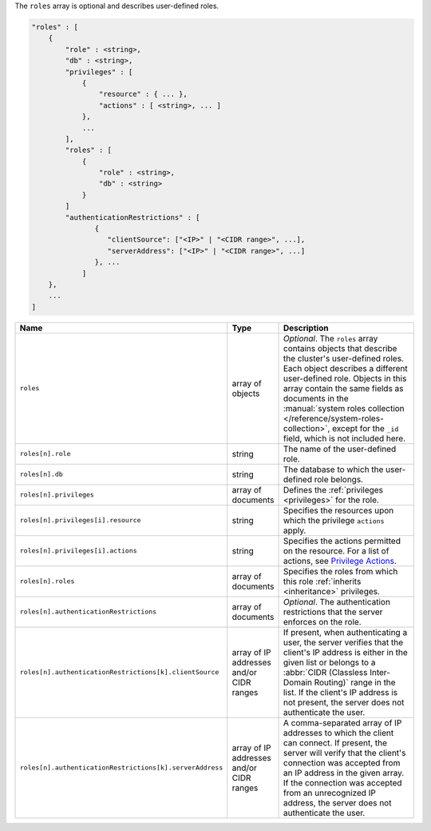 The ``roles`` array is optional and describes user-defined roles.

.. code-block:: cfg

   "roles" : [
       {
           "role" : <string>,
           "db" : <string>,
           "privileges" : [
               {
                   "resource" : { ... },
                   "actions" : [ <string>, ... ]
               },
               ...
           ],
           "roles" : [
               {
                   "role" : <string>,
                   "db" : <string>
               }
           ]
           "authenticationRestrictions" : [
                  {
                     "clientSource": ["<IP>" | "<CIDR range>", ...],
                     "serverAddress": ["<IP>" | "<CIDR range>", ...]
                  }, ...
               ]
       },
       ...
   ]

.. list-table::
   :widths: 30 10 80
   :header-rows: 1
   :class: table-large

   * - Name
     - Type
     - Description

   * - ``roles``
     - array of objects
     - *Optional*. The ``roles`` array contains objects that
       describe the cluster's user-defined roles. Each object describes
       a different user-defined role. Objects in this array contain the
       same fields as documents in the :manual:`system roles collection
       </reference/system-roles-collection>`, except for the ``_id``
       field, which is not included here.

   * - ``roles[n].role``
     - string
     - The name of the user-defined role.
  
   * - ``roles[n].db``
     - string
     - The database to which the user-defined role belongs.
       
   * - ``roles[n].privileges``
     - array of documents
     - Defines the :ref:`privileges <privileges>` for the role.
       
   * - ``roles[n].privileges[i].resource``
     - string
     - Specifies the resources upon which the privilege ``actions`` apply.
       
   * - ``roles[n].privileges[i].actions``
     - string
     - Specifies the actions permitted on the resource. For a list of
       actions, see `Privilege Actions <https://docs.mongodb.com/manual/reference/privilege-actions/>`_.

   * - ``roles[n].roles`` 
     - array of documents
     - Specifies the roles from which this role :ref:`inherits <inheritance>`
       privileges.

   * - ``roles[n].authenticationRestrictions``
     - array of documents
     - *Optional*. The authentication restrictions that the server enforces
       on the role. 

       .. only:: onprem

           *New in version 3.6.1.*

       .. include:: /includes/warning-inheriting-incompatible-auths.rst

   * - ``roles[n].authenticationRestrictions[k].clientSource``
     - array of IP addresses and/or CIDR ranges
     - If present, when authenticating a user, the server verifies that
       the client's IP address is either in the given list or belongs to a 
       :abbr:`CIDR (Classless Inter-Domain Routing)` range in the list. 
       If the client's IP address is not present, the server does not
       authenticate the user.

   * - ``roles[n].authenticationRestrictions[k].serverAddress``
     - array of IP addresses and/or CIDR ranges
     - A comma-separated array of IP addresses to which the client can connect. If present,
       the server will verify that the client's connection was accepted
       from an IP address in the given array. If the connection was accepted
       from an unrecognized IP address, the server does not authenticate
       the user.
